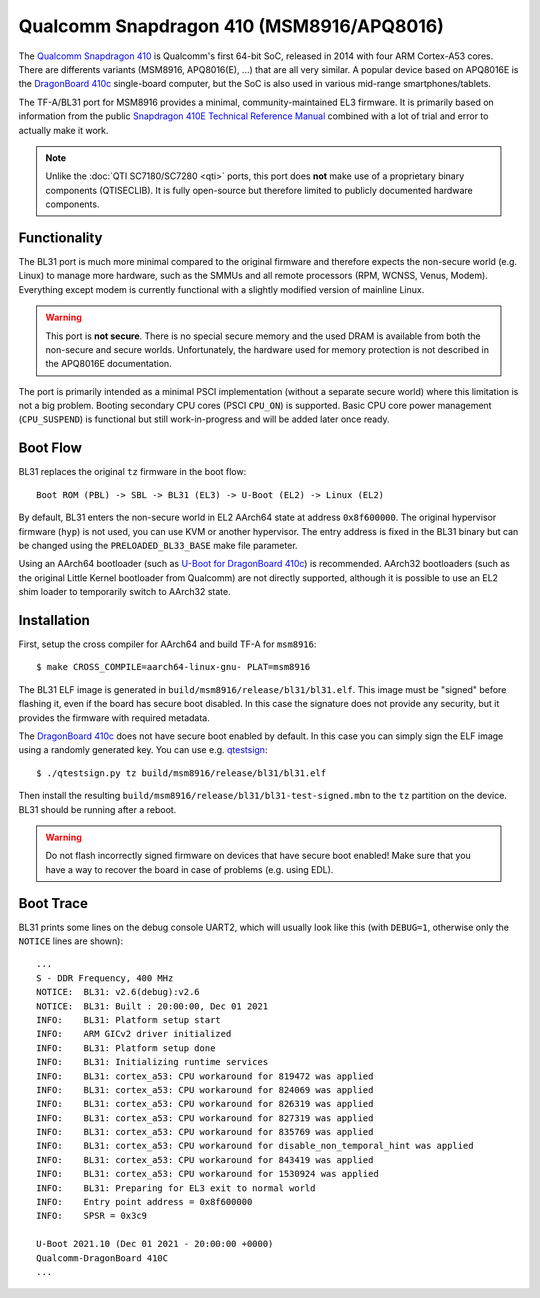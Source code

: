 Qualcomm Snapdragon 410 (MSM8916/APQ8016)
=========================================

The `Qualcomm Snapdragon 410`_ is Qualcomm's first 64-bit SoC, released in 2014
with four ARM Cortex-A53 cores. There are differents variants (MSM8916,
APQ8016(E), ...) that are all very similar. A popular device based on APQ8016E
is the `DragonBoard 410c`_ single-board computer, but the SoC is also used in
various mid-range smartphones/tablets.

The TF-A/BL31 port for MSM8916 provides a minimal, community-maintained
EL3 firmware. It is primarily based on information from the public
`Snapdragon 410E Technical Reference Manual`_ combined with a lot of
trial and error to actually make it work.

.. note::
	Unlike the :doc:`QTI SC7180/SC7280 <qti>` ports, this port does **not**
	make use of a proprietary binary components (QTISECLIB). It is fully
	open-source but therefore limited to publicly documented hardware
	components.

Functionality
-------------

The BL31 port is much more minimal compared to the original firmware and
therefore expects the non-secure world (e.g. Linux) to manage more hardware,
such as the SMMUs and all remote processors (RPM, WCNSS, Venus, Modem).
Everything except modem is currently functional with a slightly modified version
of mainline Linux.

.. warning::
	This port is **not secure**. There is no special secure memory and the
	used DRAM is available from both the non-secure and secure worlds.
	Unfortunately, the hardware used for memory protection is not described
	in the APQ8016E documentation.

The port is primarily intended as a minimal PSCI implementation (without a
separate secure world) where this limitation is not a big problem. Booting
secondary CPU cores (PSCI ``CPU_ON``) is supported. Basic CPU core power
management (``CPU_SUSPEND``) is functional but still work-in-progress and
will be added later once ready.

Boot Flow
---------
BL31 replaces the original ``tz`` firmware in the boot flow::

	Boot ROM (PBL) -> SBL -> BL31 (EL3) -> U-Boot (EL2) -> Linux (EL2)

By default, BL31 enters the non-secure world in EL2 AArch64 state at address
``0x8f600000``. The original hypervisor firmware (``hyp``) is not used, you can
use KVM or another hypervisor. The entry address is fixed in the BL31 binary
but can be changed using the ``PRELOADED_BL33_BASE`` make file parameter.

Using an AArch64 bootloader (such as `U-Boot for DragonBoard 410c`_) is
recommended. AArch32 bootloaders (such as the original Little Kernel bootloader
from Qualcomm) are not directly supported, although it is possible to use an EL2
shim loader to temporarily switch to AArch32 state.

Installation
------------
First, setup the cross compiler for AArch64 and build TF-A for ``msm8916``::

	$ make CROSS_COMPILE=aarch64-linux-gnu- PLAT=msm8916

The BL31 ELF image is generated in ``build/msm8916/release/bl31/bl31.elf``.
This image must be "signed" before flashing it, even if the board has secure
boot disabled. In this case the signature does not provide any security,
but it provides the firmware with required metadata.

The `DragonBoard 410c`_ does not have secure boot enabled by default. In this
case you can simply sign the ELF image using a randomly generated key. You can
use e.g. `qtestsign`_::

	$ ./qtestsign.py tz build/msm8916/release/bl31/bl31.elf

Then install the resulting ``build/msm8916/release/bl31/bl31-test-signed.mbn``
to the ``tz`` partition on the device. BL31 should be running after a reboot.

.. warning::
	Do not flash incorrectly signed firmware on devices that have secure
	boot enabled! Make sure that you have a way to recover the board in case
	of problems (e.g. using EDL).

Boot Trace
----------
BL31 prints some lines on the debug console UART2, which will usually look like
this (with ``DEBUG=1``, otherwise only the ``NOTICE`` lines are shown)::

	...
	S - DDR Frequency, 400 MHz
	NOTICE:  BL31: v2.6(debug):v2.6
	NOTICE:  BL31: Built : 20:00:00, Dec 01 2021
	INFO:    BL31: Platform setup start
	INFO:    ARM GICv2 driver initialized
	INFO:    BL31: Platform setup done
	INFO:    BL31: Initializing runtime services
	INFO:    BL31: cortex_a53: CPU workaround for 819472 was applied
	INFO:    BL31: cortex_a53: CPU workaround for 824069 was applied
	INFO:    BL31: cortex_a53: CPU workaround for 826319 was applied
	INFO:    BL31: cortex_a53: CPU workaround for 827319 was applied
	INFO:    BL31: cortex_a53: CPU workaround for 835769 was applied
	INFO:    BL31: cortex_a53: CPU workaround for disable_non_temporal_hint was applied
	INFO:    BL31: cortex_a53: CPU workaround for 843419 was applied
	INFO:    BL31: cortex_a53: CPU workaround for 1530924 was applied
	INFO:    BL31: Preparing for EL3 exit to normal world
	INFO:    Entry point address = 0x8f600000
	INFO:    SPSR = 0x3c9

	U-Boot 2021.10 (Dec 01 2021 - 20:00:00 +0000)
	Qualcomm-DragonBoard 410C
	...

.. _Qualcomm Snapdragon 410: https://www.qualcomm.com/products/snapdragon-processors-410
.. _DragonBoard 410c: https://www.96boards.org/product/dragonboard410c/
.. _Snapdragon 410E Technical Reference Manual: https://developer.qualcomm.com/download/sd410/snapdragon-410e-technical-reference-manual.pdf
.. _U-Boot for DragonBoard 410c: https://u-boot.readthedocs.io/en/latest/board/qualcomm/dragonboard410c.html
.. _qtestsign: https://github.com/msm8916-mainline/qtestsign
